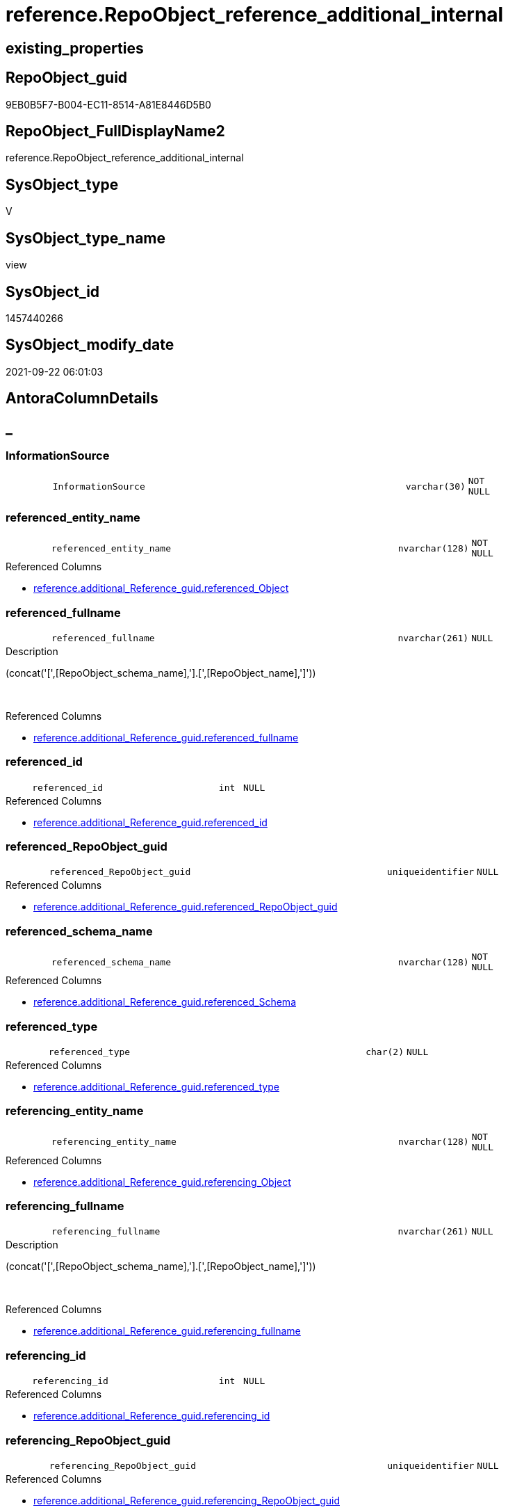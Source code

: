 // tag::HeaderFullDisplayName[]
= reference.RepoObject_reference_additional_internal
// end::HeaderFullDisplayName[]

== existing_properties

// tag::existing_properties[]
:ExistsProperty--antorareferencedlist:
:ExistsProperty--is_repo_managed:
:ExistsProperty--is_ssas:
:ExistsProperty--referencedobjectlist:
:ExistsProperty--sql_modules_definition:
:ExistsProperty--FK:
:ExistsProperty--AntoraIndexList:
:ExistsProperty--Columns:
// end::existing_properties[]

== RepoObject_guid

// tag::RepoObject_guid[]
9EB0B5F7-B004-EC11-8514-A81E8446D5B0
// end::RepoObject_guid[]

== RepoObject_FullDisplayName2

// tag::RepoObject_FullDisplayName2[]
reference.RepoObject_reference_additional_internal
// end::RepoObject_FullDisplayName2[]

== SysObject_type

// tag::SysObject_type[]
V 
// end::SysObject_type[]

== SysObject_type_name

// tag::SysObject_type_name[]
view
// end::SysObject_type_name[]

== SysObject_id

// tag::SysObject_id[]
1457440266
// end::SysObject_id[]

== SysObject_modify_date

// tag::SysObject_modify_date[]
2021-09-22 06:01:03
// end::SysObject_modify_date[]

== AntoraColumnDetails

// tag::AntoraColumnDetails[]
[discrete]
== _


[#column-informationsource]
=== InformationSource

[cols="d,8m,m,m,m,d"]
|===
|
|InformationSource
|varchar(30)
|NOT NULL
|
|
|===


[#column-referencedunderlineentityunderlinename]
=== referenced_entity_name

[cols="d,8m,m,m,m,d"]
|===
|
|referenced_entity_name
|nvarchar(128)
|NOT NULL
|
|
|===

.Referenced Columns
--
* xref:reference.additional_reference_guid.adoc#column-referencedunderlineobject[+reference.additional_Reference_guid.referenced_Object+]
--


[#column-referencedunderlinefullname]
=== referenced_fullname

[cols="d,8m,m,m,m,d"]
|===
|
|referenced_fullname
|nvarchar(261)
|NULL
|
|
|===

.Description
--
(concat('[',[RepoObject_schema_name],'].[',[RepoObject_name],']'))
--
{empty} +

.Referenced Columns
--
* xref:reference.additional_reference_guid.adoc#column-referencedunderlinefullname[+reference.additional_Reference_guid.referenced_fullname+]
--


[#column-referencedunderlineid]
=== referenced_id

[cols="d,8m,m,m,m,d"]
|===
|
|referenced_id
|int
|NULL
|
|
|===

.Referenced Columns
--
* xref:reference.additional_reference_guid.adoc#column-referencedunderlineid[+reference.additional_Reference_guid.referenced_id+]
--


[#column-referencedunderlinerepoobjectunderlineguid]
=== referenced_RepoObject_guid

[cols="d,8m,m,m,m,d"]
|===
|
|referenced_RepoObject_guid
|uniqueidentifier
|NULL
|
|
|===

.Referenced Columns
--
* xref:reference.additional_reference_guid.adoc#column-referencedunderlinerepoobjectunderlineguid[+reference.additional_Reference_guid.referenced_RepoObject_guid+]
--


[#column-referencedunderlineschemaunderlinename]
=== referenced_schema_name

[cols="d,8m,m,m,m,d"]
|===
|
|referenced_schema_name
|nvarchar(128)
|NOT NULL
|
|
|===

.Referenced Columns
--
* xref:reference.additional_reference_guid.adoc#column-referencedunderlineschema[+reference.additional_Reference_guid.referenced_Schema+]
--


[#column-referencedunderlinetype]
=== referenced_type

[cols="d,8m,m,m,m,d"]
|===
|
|referenced_type
|char(2)
|NULL
|
|
|===

.Referenced Columns
--
* xref:reference.additional_reference_guid.adoc#column-referencedunderlinetype[+reference.additional_Reference_guid.referenced_type+]
--


[#column-referencingunderlineentityunderlinename]
=== referencing_entity_name

[cols="d,8m,m,m,m,d"]
|===
|
|referencing_entity_name
|nvarchar(128)
|NOT NULL
|
|
|===

.Referenced Columns
--
* xref:reference.additional_reference_guid.adoc#column-referencingunderlineobject[+reference.additional_Reference_guid.referencing_Object+]
--


[#column-referencingunderlinefullname]
=== referencing_fullname

[cols="d,8m,m,m,m,d"]
|===
|
|referencing_fullname
|nvarchar(261)
|NULL
|
|
|===

.Description
--
(concat('[',[RepoObject_schema_name],'].[',[RepoObject_name],']'))
--
{empty} +

.Referenced Columns
--
* xref:reference.additional_reference_guid.adoc#column-referencingunderlinefullname[+reference.additional_Reference_guid.referencing_fullname+]
--


[#column-referencingunderlineid]
=== referencing_id

[cols="d,8m,m,m,m,d"]
|===
|
|referencing_id
|int
|NULL
|
|
|===

.Referenced Columns
--
* xref:reference.additional_reference_guid.adoc#column-referencingunderlineid[+reference.additional_Reference_guid.referencing_id+]
--


[#column-referencingunderlinerepoobjectunderlineguid]
=== referencing_RepoObject_guid

[cols="d,8m,m,m,m,d"]
|===
|
|referencing_RepoObject_guid
|uniqueidentifier
|NULL
|
|
|===

.Referenced Columns
--
* xref:reference.additional_reference_guid.adoc#column-referencingunderlinerepoobjectunderlineguid[+reference.additional_Reference_guid.referencing_RepoObject_guid+]
--


[#column-referencingunderlineschemaunderlinename]
=== referencing_schema_name

[cols="d,8m,m,m,m,d"]
|===
|
|referencing_schema_name
|nvarchar(128)
|NOT NULL
|
|
|===

.Referenced Columns
--
* xref:reference.additional_reference_guid.adoc#column-referencingunderlineschema[+reference.additional_Reference_guid.referencing_Schema+]
--


[#column-referencingunderlinetype]
=== referencing_type

[cols="d,8m,m,m,m,d"]
|===
|
|referencing_type
|char(2)
|NULL
|
|
|===

.Referenced Columns
--
* xref:reference.additional_reference_guid.adoc#column-referencingunderlinetype[+reference.additional_Reference_guid.referencing_type+]
--


// end::AntoraColumnDetails[]

== AntoraPkColumnTableRows

// tag::AntoraPkColumnTableRows[]













// end::AntoraPkColumnTableRows[]

== AntoraNonPkColumnTableRows

// tag::AntoraNonPkColumnTableRows[]
|
|<<column-informationsource>>
|varchar(30)
|NOT NULL
|
|

|
|<<column-referencedunderlineentityunderlinename>>
|nvarchar(128)
|NOT NULL
|
|

|
|<<column-referencedunderlinefullname>>
|nvarchar(261)
|NULL
|
|

|
|<<column-referencedunderlineid>>
|int
|NULL
|
|

|
|<<column-referencedunderlinerepoobjectunderlineguid>>
|uniqueidentifier
|NULL
|
|

|
|<<column-referencedunderlineschemaunderlinename>>
|nvarchar(128)
|NOT NULL
|
|

|
|<<column-referencedunderlinetype>>
|char(2)
|NULL
|
|

|
|<<column-referencingunderlineentityunderlinename>>
|nvarchar(128)
|NOT NULL
|
|

|
|<<column-referencingunderlinefullname>>
|nvarchar(261)
|NULL
|
|

|
|<<column-referencingunderlineid>>
|int
|NULL
|
|

|
|<<column-referencingunderlinerepoobjectunderlineguid>>
|uniqueidentifier
|NULL
|
|

|
|<<column-referencingunderlineschemaunderlinename>>
|nvarchar(128)
|NOT NULL
|
|

|
|<<column-referencingunderlinetype>>
|char(2)
|NULL
|
|

// end::AntoraNonPkColumnTableRows[]

== AntoraIndexList

// tag::AntoraIndexList[]

[#index-idxunderlinerepoobjectunderlinereferenceunderlineadditionalunderlineinternalunderlineunderline1]
=== idx_RepoObject_reference_additional_internal++__++1

* IndexSemanticGroup: xref:other/indexsemanticgroup.adoc#startbnoblankgroupendb[no_group]
+
--
* <<column-referenced_RepoObject_guid>>; uniqueidentifier
--
* PK, Unique, Real: 0, 0, 0


[#index-idxunderlinerepoobjectunderlinereferenceunderlineadditionalunderlineinternalunderlineunderline2]
=== idx_RepoObject_reference_additional_internal++__++2

* IndexSemanticGroup: xref:other/indexsemanticgroup.adoc#startbnoblankgroupendb[no_group]
+
--
* <<column-referencing_RepoObject_guid>>; uniqueidentifier
--
* PK, Unique, Real: 0, 0, 0

// end::AntoraIndexList[]

== AntoraMeasureDetails

// tag::AntoraMeasureDetails[]

// end::AntoraMeasureDetails[]

== AntoraParameterList

// tag::AntoraParameterList[]

// end::AntoraParameterList[]

== AntoraXrefCulturesList

// tag::AntoraXrefCulturesList[]
* xref:dhw:sqldb:reference.repoobject_reference_additional_internal.adoc[] - 
// end::AntoraXrefCulturesList[]

== cultures_count

// tag::cultures_count[]
1
// end::cultures_count[]

== Other tags

source: property.RepoObjectProperty_cross As rop_cross


=== additional_reference_csv

// tag::additional_reference_csv[]

// end::additional_reference_csv[]


=== AdocUspSteps

// tag::adocuspsteps[]

// end::adocuspsteps[]


=== AntoraReferencedList

// tag::antorareferencedlist[]
* xref:reference.additional_reference_guid.adoc[]
// end::antorareferencedlist[]


=== AntoraReferencingList

// tag::antorareferencinglist[]

// end::antorareferencinglist[]


=== Description

// tag::description[]

// end::description[]


=== ExampleUsage

// tag::exampleusage[]

// end::exampleusage[]


=== exampleUsage_2

// tag::exampleusage_2[]

// end::exampleusage_2[]


=== exampleUsage_3

// tag::exampleusage_3[]

// end::exampleusage_3[]


=== exampleUsage_4

// tag::exampleusage_4[]

// end::exampleusage_4[]


=== exampleUsage_5

// tag::exampleusage_5[]

// end::exampleusage_5[]


=== exampleWrong_Usage

// tag::examplewrong_usage[]

// end::examplewrong_usage[]


=== has_execution_plan_issue

// tag::has_execution_plan_issue[]

// end::has_execution_plan_issue[]


=== has_get_referenced_issue

// tag::has_get_referenced_issue[]

// end::has_get_referenced_issue[]


=== has_history

// tag::has_history[]

// end::has_history[]


=== has_history_columns

// tag::has_history_columns[]

// end::has_history_columns[]


=== InheritanceType

// tag::inheritancetype[]

// end::inheritancetype[]


=== is_persistence

// tag::is_persistence[]

// end::is_persistence[]


=== is_persistence_check_duplicate_per_pk

// tag::is_persistence_check_duplicate_per_pk[]

// end::is_persistence_check_duplicate_per_pk[]


=== is_persistence_check_for_empty_source

// tag::is_persistence_check_for_empty_source[]

// end::is_persistence_check_for_empty_source[]


=== is_persistence_delete_changed

// tag::is_persistence_delete_changed[]

// end::is_persistence_delete_changed[]


=== is_persistence_delete_missing

// tag::is_persistence_delete_missing[]

// end::is_persistence_delete_missing[]


=== is_persistence_insert

// tag::is_persistence_insert[]

// end::is_persistence_insert[]


=== is_persistence_truncate

// tag::is_persistence_truncate[]

// end::is_persistence_truncate[]


=== is_persistence_update_changed

// tag::is_persistence_update_changed[]

// end::is_persistence_update_changed[]


=== is_repo_managed

// tag::is_repo_managed[]
0
// end::is_repo_managed[]


=== is_ssas

// tag::is_ssas[]
0
// end::is_ssas[]


=== microsoft_database_tools_support

// tag::microsoft_database_tools_support[]

// end::microsoft_database_tools_support[]


=== MS_Description

// tag::ms_description[]

// end::ms_description[]


=== persistence_source_RepoObject_fullname

// tag::persistence_source_repoobject_fullname[]

// end::persistence_source_repoobject_fullname[]


=== persistence_source_RepoObject_fullname2

// tag::persistence_source_repoobject_fullname2[]

// end::persistence_source_repoobject_fullname2[]


=== persistence_source_RepoObject_guid

// tag::persistence_source_repoobject_guid[]

// end::persistence_source_repoobject_guid[]


=== persistence_source_RepoObject_xref

// tag::persistence_source_repoobject_xref[]

// end::persistence_source_repoobject_xref[]


=== pk_index_guid

// tag::pk_index_guid[]

// end::pk_index_guid[]


=== pk_IndexPatternColumnDatatype

// tag::pk_indexpatterncolumndatatype[]

// end::pk_indexpatterncolumndatatype[]


=== pk_IndexPatternColumnName

// tag::pk_indexpatterncolumnname[]

// end::pk_indexpatterncolumnname[]


=== pk_IndexSemanticGroup

// tag::pk_indexsemanticgroup[]

// end::pk_indexsemanticgroup[]


=== ReferencedObjectList

// tag::referencedobjectlist[]
* [reference].[additional_Reference_guid]
// end::referencedobjectlist[]


=== usp_persistence_RepoObject_guid

// tag::usp_persistence_repoobject_guid[]

// end::usp_persistence_repoobject_guid[]


=== UspExamples

// tag::uspexamples[]

// end::uspexamples[]


=== uspgenerator_usp_id

// tag::uspgenerator_usp_id[]

// end::uspgenerator_usp_id[]


=== UspParameters

// tag::uspparameters[]

// end::uspparameters[]

== Boolean Attributes

source: property.RepoObjectProperty WHERE property_int = 1

// tag::boolean_attributes[]

// end::boolean_attributes[]

== sql_modules_definition

// tag::sql_modules_definition[]
[%collapsible]
=======
[source,sql,numbered]
----

CREATE View reference.RepoObject_reference_additional_internal
As
Select
--distinct, because the source also contains columns
    Distinct
    T1.referenced_RepoObject_guid
  , T1.referencing_RepoObject_guid
  , referenced_entity_name  = T1.referenced_Object
  , T1.referenced_fullname
  , T1.referenced_id
  --, referenced_node_id        
  , referenced_schema_name  = T1.referenced_Schema
  , T1.referenced_type
  , referencing_entity_name = T1.referencing_Object
  , T1.referencing_fullname
  , T1.referencing_id
  --, referencing_node_id       
  , referencing_schema_name = T1.referencing_Schema
  , T1.referencing_type
  , InformationSource       = 'reference.additional_Reference'
From
    reference.additional_Reference_guid As T1
Where
    T1.referenced_is_external      = 0
    And T1.referencing_is_external = 0
    And Not T1.referenced_RepoObject_guid Is Null
    And Not T1.referencing_RepoObject_guid Is Null

----
=======
// end::sql_modules_definition[]


